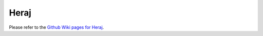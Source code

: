 Heraj
=====

Please refer to the `Github Wiki pages for Heraj <https://github.com/aergoio/heraj/wiki>`_.